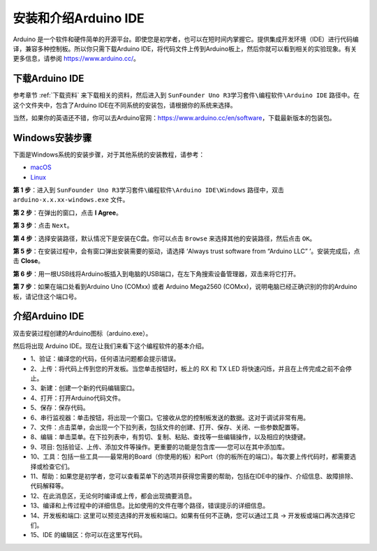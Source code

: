 安装和介绍Arduino IDE
=======================================


Arduino 是一个软件和硬件简单的开源平台。即使您是初学者，也可以在短时间内掌握它。提供集成开发环境（IDE）进行代码编译，兼容多种控制板。所以你只需下载Arduino IDE，将代码文件上传到Arduino板上，然后你就可以看到相关的实验现象。有关更多信息，请参阅 https://www.arduino.cc/。

下载Arduino IDE
----------------------

参考章节 :ref:`下载资料` 来下载相关的资料，然后进入到 ``SunFounder Uno R3学习套件\编程软件\Arduino IDE`` 路径中。在这个文件夹中，包含了Arduino IDE在不同系统的安装包，请根据你的系统来选择。

.. image:: img/ardu_down.png

当然，如果你的英语还不错，你可以去Arduino官网：https://www.arduino.cc/en/software，下载最新版本的包装包。

.. image:: img/image14.png
   :align: center


Windows安装步骤
------------------------


下面是Windows系统的安装步骤，对于其他系统的安装教程，请参考：

* `macOS <https://www.arduino.cc/en/Guide/macOS>`_
* `Linux <https://www.arduino.cc/en/Guide/Linux>`_

**第 1 步**：进入到 ``SunFounder Uno R3学习套件\编程软件\Arduino IDE\Windows`` 路径中，双击 ``arduino-x.x.xx-windows.exe`` 文件。

**第 2 步**：在弹出的窗口，点击 **I Agree**。

.. image:: img/image16.png
   :align: center

**第 3 步**：点击 ``Next``。

.. image:: img/image17.png
   :align: center

**第 4 步**：选择安装路径，默认情况下是安装在C盘。你可以点击 ``Browse`` 来选择其他的安装路径，然后点击 ``OK``。

.. image:: img/image18.png
   :align: center

**第 5 步**：在安装过程中，会有窗口弹出安装需要的驱动，请选择 ‘Always trust software from “Arduino LLC” ’。安装完成后，点击 **Close**。


**第 6 步**：用一根USB线将Arduino板插入到电脑的USB端口，在左下角搜索设备管理器，双击来将它打开。

.. image:: img/shebei.png

**第 7 步**：如果在端口处看到Arduino Uno (COMxx) 或者 Arduino Mega2560 (COMxx)，说明电脑已经正确识别的你的Arduino板，请记住这个端口号。

.. image:: img/com.png


介绍Arduino IDE
-------------------------

双击安装过程创建的Arduino图标（arduino.exe）。

.. image:: img/image25.png
   :align: center

然后将出现 Arduino IDE。现在让我们来看下这个编程软件的基本介绍。

.. image:: img/ide_ar.png
   :align: center

* 1、验证：编译您的代码，任何语法问题都会提示错误。
* 2、上传：将代码上传到您的开发板。当您单击按钮时，板上的 RX 和 TX LED 将快速闪烁，并且在上传完成之前不会停止。
* 3、新建：创建一个新的代码编辑窗口。
* 4、打开：打开Arduino代码文件。
* 5、保存：保存代码。
* 6、串行监视器：单击按钮，将出现一个窗口。它接收从您的控制板发送的数据。这对于调试非常有用。
* 7、文件：点击菜单，会出现一个下拉列表，包括文件的创建、打开、保存、关闭、一些参数配置等。
* 8、编辑：单击菜单。在下拉列表中，有剪切、复制、粘贴、查找等一些编辑操作，以及相应的快捷键。
* 9、项目: 包括验证、上传、添加文件等操作。更重要的功能是包含库——您可以在其中添加库。
* 10、工具：包括一些工具——最常用的Board（你使用的板）和Port（你的板所在的端口）。每次要上传代码时，都需要选择或检查它们。
* 11、帮助：如果您是初学者，您可以查看菜单下的选项并获得您需要的帮助，包括在IDE中的操作、介绍信息、故障排除、代码解释等。
* 12、在此消息区，无论何时编译或上传，都会出现摘要消息。
* 13、编译和上传过程中的详细信息。比如使用的文件在哪个路径，错误提示的详细信息。
* 14、开发板和端口: 这里可以预览选择的开发板和端口。如果有任何不正确，您可以通过工具 -> 开发板或端口再次选择它们。
* 15、IDE 的编辑区：你可以在这里写代码。
